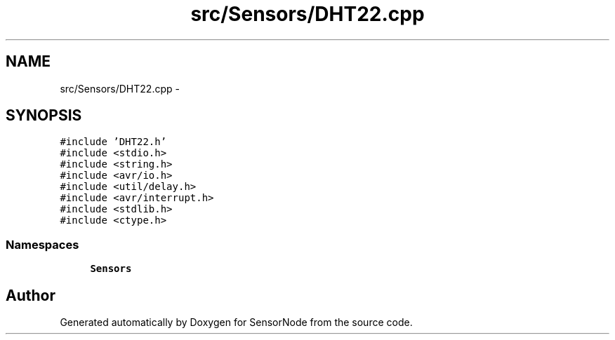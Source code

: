 .TH "src/Sensors/DHT22.cpp" 3 "Thu May 25 2017" "Version 0.2" "SensorNode" \" -*- nroff -*-
.ad l
.nh
.SH NAME
src/Sensors/DHT22.cpp \- 
.SH SYNOPSIS
.br
.PP
\fC#include 'DHT22\&.h'\fP
.br
\fC#include <stdio\&.h>\fP
.br
\fC#include <string\&.h>\fP
.br
\fC#include <avr/io\&.h>\fP
.br
\fC#include <util/delay\&.h>\fP
.br
\fC#include <avr/interrupt\&.h>\fP
.br
\fC#include <stdlib\&.h>\fP
.br
\fC#include <ctype\&.h>\fP
.br

.SS "Namespaces"

.in +1c
.ti -1c
.RI " \fBSensors\fP"
.br
.in -1c
.SH "Author"
.PP 
Generated automatically by Doxygen for SensorNode from the source code\&.
